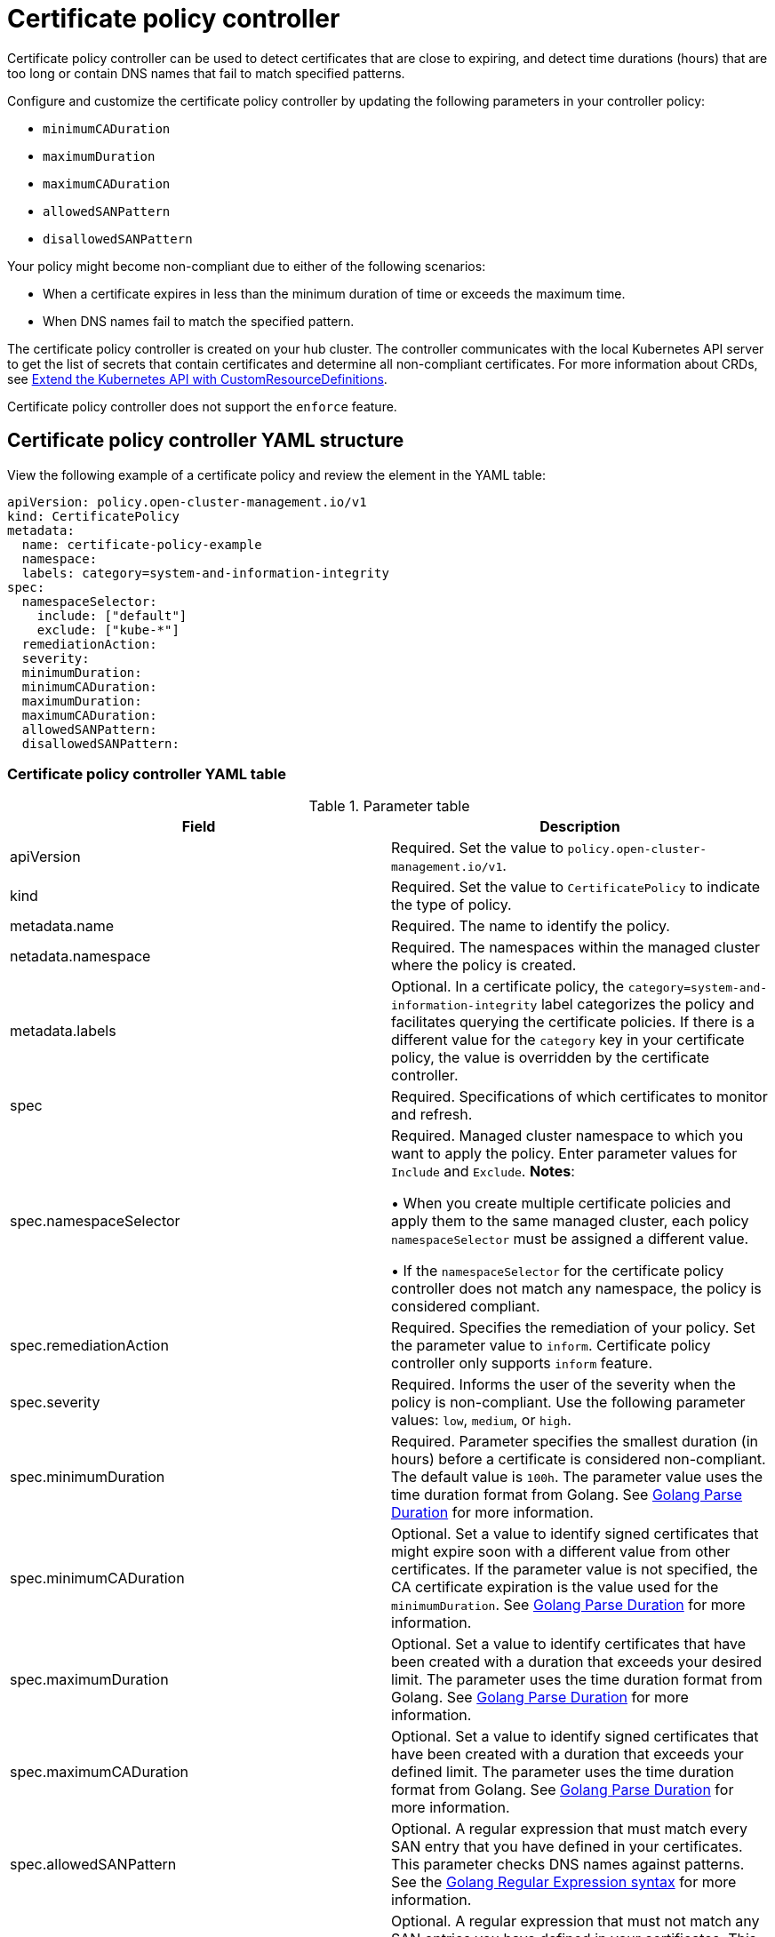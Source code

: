 [#certificate-policy-controller]
= Certificate policy controller

Certificate policy controller can be used to detect certificates that are close to expiring, and detect time durations (hours) that are too long or contain DNS names that fail to match specified patterns.

Configure and customize the certificate policy controller by updating the following parameters in your controller policy: 
 
- `minimumCADuration`
- `maximumDuration`
- `maximumCADuration`
- `allowedSANPattern`
- `disallowedSANPattern`

Your policy might become non-compliant due to either of the following scenarios:

* When a certificate expires in less than the minimum duration of time or exceeds the maximum time.
* When DNS names fail to match the specified pattern.

The certificate policy controller is created on your hub cluster. The controller communicates with the local Kubernetes API server to get the list of secrets that contain certificates and determine all non-compliant certificates.
For more information about CRDs, see link:https://kubernetes.io/docs/tasks/access-kubernetes-api/custom-resources/custom-resource-definitions/[Extend the Kubernetes API with CustomResourceDefinitions].

Certificate policy controller does not support the `enforce` feature.

[#certificate-policy-controller-yaml-structure]
== Certificate policy controller YAML structure

View the following example of a certificate policy and review the element in the YAML table:

[source,yaml]
----
apiVersion: policy.open-cluster-management.io/v1
kind: CertificatePolicy
metadata:
  name: certificate-policy-example
  namespace:
  labels: category=system-and-information-integrity
spec:
  namespaceSelector:
    include: ["default"]
    exclude: ["kube-*"]
  remediationAction:
  severity: 
  minimumDuration:
  minimumCADuration:
  maximumDuration:
  maximumCADuration:
  allowedSANPattern:
  disallowedSANPattern:
----

[#certificate-policy-controller-yaml-table]
=== Certificate policy controller YAML table

.Parameter table
|===
| Field | Description

| apiVersion
| Required.
Set the value to `policy.open-cluster-management.io/v1`.

| kind
| Required.
Set the value to `CertificatePolicy` to indicate the type of policy.

| metadata.name
| Required.
The name to identify the policy.

| netadata.namespace
| Required.
The namespaces within the managed cluster where the policy is created.

| metadata.labels
| Optional.
In a certificate policy, the `category=system-and-information-integrity` label categorizes the policy and facilitates querying the certificate policies.
If there is a different value for the `category` key in your certificate policy, the value is overridden by the certificate controller.

| spec
| Required.
Specifications of which certificates to monitor and refresh.

| spec.namespaceSelector
| Required.
Managed cluster namespace to which you want to apply the policy.
Enter parameter values for `Include` and `Exclude`.
*Notes*: 

&#8226; When you create multiple certificate policies and apply them to the same managed cluster, each policy `namespaceSelector` must be assigned a different value.

&#8226; If the `namespaceSelector` for the certificate policy controller does not match any namespace, the policy is considered compliant.

| spec.remediationAction
| Required.
Specifies the remediation of your policy.
Set the parameter value to `inform`.
Certificate policy controller only supports `inform` feature.

| spec.severity
| Required. Informs the user of the severity when the policy is non-compliant. Use the following parameter values: `low`, `medium`, or `high`.

| spec.minimumDuration
| Required. Parameter specifies the smallest duration (in hours) before a certificate is considered non-compliant. The default value is `100h`. The parameter value uses the time duration format from Golang. See link:https://golang.org/pkg/time/#ParseDuration[Golang Parse Duration] for more information.

| spec.minimumCADuration
| Optional. Set a value to identify signed certificates that might expire soon with a different value from other certificates. If the parameter value is not specified, the CA certificate expiration is the value used for the `minimumDuration`. See link:https://golang.org/pkg/time/#ParseDuration[Golang Parse Duration] for more information.

| spec.maximumDuration
| Optional. Set a value to identify certificates that have been created with a duration that exceeds your desired limit. The parameter uses the time duration format from Golang. See link:https://golang.org/pkg/time/#ParseDuration[Golang Parse Duration] for more information.

| spec.maximumCADuration
| Optional. Set a value to identify signed certificates that have been created with a duration that exceeds your defined limit. The parameter uses the time duration format from Golang. See link:https://golang.org/pkg/time/#ParseDuration[Golang Parse Duration] for more information.

| spec.allowedSANPattern
| Optional. A regular expression that must match every SAN entry that you have defined in your certificates. This parameter checks DNS names against patterns. See the https://golang.org/pkg/regexp/syntax/[Golang Regular Expression syntax] for more information.

| spec.disallowedSANPattern
| Optional. A regular expression that must not match any SAN entries you have defined in your certificates. This parameter checks DNS names against patterns. See the https://golang.org/pkg/regexp/syntax/[Golang Regular Expression syntax] for more information.
|===

[#certificate-policy-sample]
== Certificate policy sample

When your certificate policy controller is created on your hub cluster, a replicated policy is created on your managed cluster.
Your certificate policy on your managed cluster might resemble the following file:

[source,yaml]
----
apiVersion: policy.open-cluster-management.io/v1
kind: CertificatePolicy
metadata:
  name: certificate-policy-1
  namespace: kube-system
  label:
    category: "System-Integrity"
spec:
  namespaceSelector:
    include: ["default", "kube-*"]
    exclude: ["kube-system"]
  remediationAction: inform
  minimumDuration: 100h
  minimumCADuration: 200h
  maximumDuration: 2161h
  maximumCADuration: 43920h
  allowedSANPattern: "[[:alpha:]]"
  disallowedSANPattern: "[\\*]"
----

Learn how to manage a certificate policy, see xref:../security/create_cert_pol.adoc#managing-certificate-policies[Managing certificate policies] for more details.
Refer to xref:../security/policy_controllers.adoc#policy-controllers[Policy controllers] for more topics.
